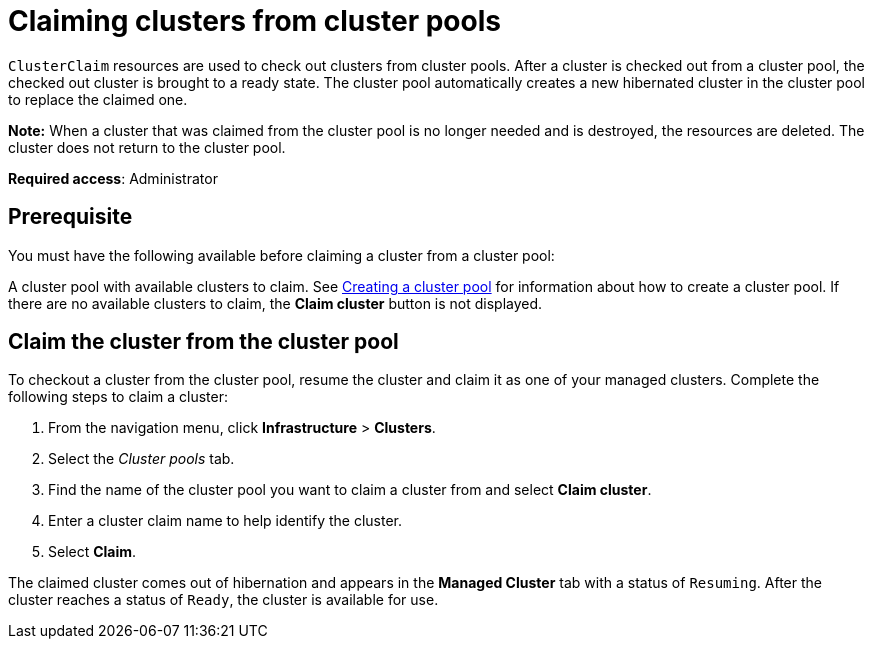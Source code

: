 [#claiming-clusters-from-cluster-pools]
= Claiming clusters from cluster pools

`ClusterClaim` resources are used to check out clusters from cluster pools. After a cluster is checked out from a cluster pool, the checked out cluster is brought to a ready state. The cluster pool automatically creates a new hibernated cluster in the cluster pool to replace the claimed one.

*Note:* When a cluster that was claimed from the cluster pool is no longer needed and is destroyed, the resources are deleted. The cluster does not return to the cluster pool.

*Required access*: Administrator

[#claim_prerequisite]
== Prerequisite

You must have the following available before claiming a cluster from a cluster pool:

A cluster pool with available clusters to claim. See xref:../clusters/cluster_pool_manage.adoc#creating-a-clusterpool[Creating a cluster pool] for information about how to create a cluster pool. If there are no available clusters to claim, the *Claim cluster* button is not displayed.

[#claim_cluster]
== Claim the cluster from the cluster pool

To checkout a cluster from the cluster pool, resume the cluster and claim it as one of your managed clusters. Complete the following steps to claim a cluster:
        
. From the navigation menu, click *Infrastructure* > *Clusters*.

. Select the _Cluster pools_ tab.

. Find the name of the cluster pool you want to claim a cluster from and select *Claim cluster*.

. Enter a cluster claim name to help identify the cluster.

. Select *Claim*.

The claimed cluster comes out of hibernation and appears in the *Managed Cluster* tab with a status of `Resuming`.  After the cluster reaches a status of  `Ready`, the cluster is available for use.
